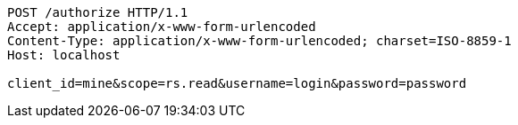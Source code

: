 [source,http,options="nowrap"]
----
POST /authorize HTTP/1.1
Accept: application/x-www-form-urlencoded
Content-Type: application/x-www-form-urlencoded; charset=ISO-8859-1
Host: localhost

client_id=mine&scope=rs.read&username=login&password=password
----